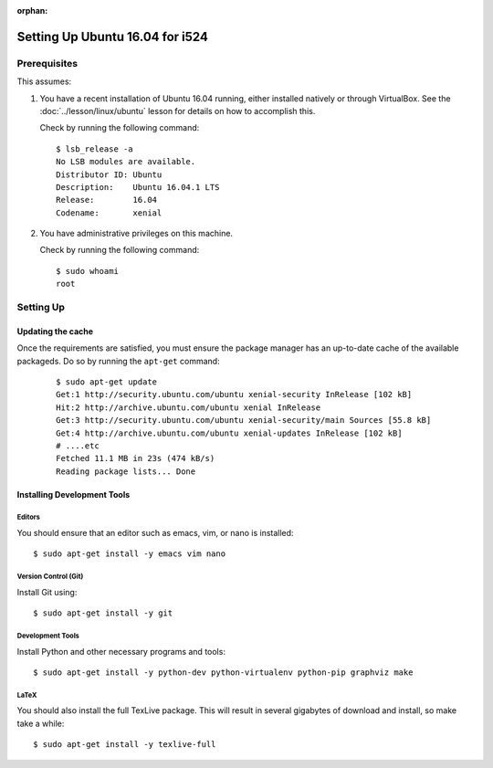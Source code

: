 :orphan:

==================================
 Setting Up Ubuntu 16.04 for i524
==================================


Prerequisites
=============

This assumes:

#. You have a recent installation of Ubuntu 16.04 running, either
   installed natively or through VirtualBox. See the
   :doc:`../lesson/linux/ubuntu` lesson for details on how to
   accomplish this.

   Check by running the following command:

   ::

      $ lsb_release -a
      No LSB modules are available.
      Distributor ID: Ubuntu
      Description:    Ubuntu 16.04.1 LTS
      Release:        16.04
      Codename:       xenial

#. You have administrative privileges on this machine.

   Check by running the following command:

   ::

      $ sudo whoami
      root

Setting Up
==========

Updating the cache
------------------

Once the requirements are satisfied, you must ensure the package
manager has an up-to-date cache of the available packageds.
Do so by running the ``apt-get`` command:

  ::

     $ sudo apt-get update
     Get:1 http://security.ubuntu.com/ubuntu xenial-security InRelease [102 kB]
     Hit:2 http://archive.ubuntu.com/ubuntu xenial InRelease                              
     Get:3 http://security.ubuntu.com/ubuntu xenial-security/main Sources [55.8 kB]
     Get:4 http://archive.ubuntu.com/ubuntu xenial-updates InRelease [102 kB]
     # ....etc
     Fetched 11.1 MB in 23s (474 kB/s)
     Reading package lists... Done


.. _r-i524-ubuntu-setup-devtools:

Installing Development Tools
----------------------------

Editors
~~~~~~~

You should ensure that an editor such as emacs, vim, or nano is installed:

::

   $ sudo apt-get install -y emacs vim nano

Version Control (Git)
~~~~~~~~~~~~~~~~~~~~~

Install Git using:

::

   $ sudo apt-get install -y git

Development Tools
~~~~~~~~~~~~~~~~~

Install Python and other necessary programs and tools:

::

   $ sudo apt-get install -y python-dev python-virtualenv python-pip graphviz make


LaTeX
~~~~~


You should also install the full TexLive package. This will result in
several gigabytes of download and install, so make take a while:

::

   $ sudo apt-get install -y texlive-full

